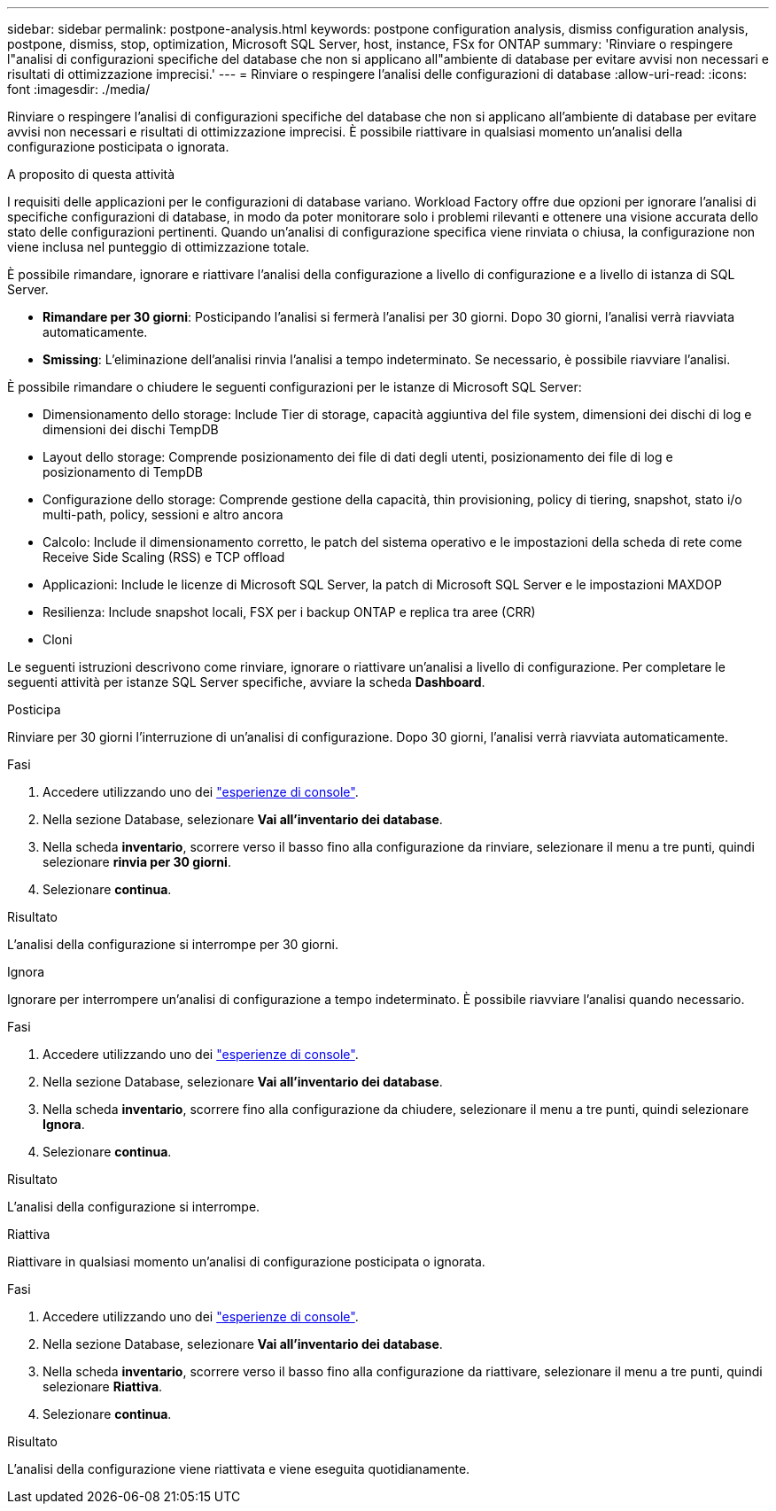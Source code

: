 ---
sidebar: sidebar 
permalink: postpone-analysis.html 
keywords: postpone configuration analysis, dismiss configuration analysis, postpone, dismiss, stop, optimization, Microsoft SQL Server, host, instance, FSx for ONTAP 
summary: 'Rinviare o respingere l"analisi di configurazioni specifiche del database che non si applicano all"ambiente di database per evitare avvisi non necessari e risultati di ottimizzazione imprecisi.' 
---
= Rinviare o respingere l'analisi delle configurazioni di database
:allow-uri-read: 
:icons: font
:imagesdir: ./media/


[role="lead"]
Rinviare o respingere l'analisi di configurazioni specifiche del database che non si applicano all'ambiente di database per evitare avvisi non necessari e risultati di ottimizzazione imprecisi. È possibile riattivare in qualsiasi momento un'analisi della configurazione posticipata o ignorata.

.A proposito di questa attività
I requisiti delle applicazioni per le configurazioni di database variano. Workload Factory offre due opzioni per ignorare l'analisi di specifiche configurazioni di database, in modo da poter monitorare solo i problemi rilevanti e ottenere una visione accurata dello stato delle configurazioni pertinenti. Quando un'analisi di configurazione specifica viene rinviata o chiusa, la configurazione non viene inclusa nel punteggio di ottimizzazione totale.

È possibile rimandare, ignorare e riattivare l'analisi della configurazione a livello di configurazione e a livello di istanza di SQL Server.

* *Rimandare per 30 giorni*: Posticipando l'analisi si fermerà l'analisi per 30 giorni. Dopo 30 giorni, l'analisi verrà riavviata automaticamente.
* *Smissing*: L'eliminazione dell'analisi rinvia l'analisi a tempo indeterminato. Se necessario, è possibile riavviare l'analisi.


È possibile rimandare o chiudere le seguenti configurazioni per le istanze di Microsoft SQL Server:

* Dimensionamento dello storage: Include Tier di storage, capacità aggiuntiva del file system, dimensioni dei dischi di log e dimensioni dei dischi TempDB
* Layout dello storage: Comprende posizionamento dei file di dati degli utenti, posizionamento dei file di log e posizionamento di TempDB
* Configurazione dello storage: Comprende gestione della capacità, thin provisioning, policy di tiering, snapshot, stato i/o multi-path, policy, sessioni e altro ancora
* Calcolo: Include il dimensionamento corretto, le patch del sistema operativo e le impostazioni della scheda di rete come Receive Side Scaling (RSS) e TCP offload
* Applicazioni: Include le licenze di Microsoft SQL Server, la patch di Microsoft SQL Server e le impostazioni MAXDOP
* Resilienza: Include snapshot locali, FSX per i backup ONTAP e replica tra aree (CRR)
* Cloni


Le seguenti istruzioni descrivono come rinviare, ignorare o riattivare un'analisi a livello di configurazione. Per completare le seguenti attività per istanze SQL Server specifiche, avviare la scheda *Dashboard*.

[role="tabbed-block"]
====
.Posticipa
Rinviare per 30 giorni l'interruzione di un'analisi di configurazione. Dopo 30 giorni, l'analisi verrà riavviata automaticamente.

--
.Fasi
. Accedere utilizzando uno dei link:https://docs.netapp.com/us-en/workload-setup-admin/console-experiences.html["esperienze di console"^].
. Nella sezione Database, selezionare *Vai all'inventario dei database*.
. Nella scheda *inventario*, scorrere verso il basso fino alla configurazione da rinviare, selezionare il menu a tre punti, quindi selezionare *rinvia per 30 giorni*.
. Selezionare *continua*.


.Risultato
L'analisi della configurazione si interrompe per 30 giorni.

--
.Ignora
Ignorare per interrompere un'analisi di configurazione a tempo indeterminato. È possibile riavviare l'analisi quando necessario.

--
.Fasi
. Accedere utilizzando uno dei link:https://docs.netapp.com/us-en/workload-setup-admin/console-experiences.html["esperienze di console"^].
. Nella sezione Database, selezionare *Vai all'inventario dei database*.
. Nella scheda *inventario*, scorrere fino alla configurazione da chiudere, selezionare il menu a tre punti, quindi selezionare *Ignora*.
. Selezionare *continua*.


.Risultato
L'analisi della configurazione si interrompe.

--
.Riattiva
Riattivare in qualsiasi momento un'analisi di configurazione posticipata o ignorata.

--
.Fasi
. Accedere utilizzando uno dei link:https://docs.netapp.com/us-en/workload-setup-admin/console-experiences.html["esperienze di console"^].
. Nella sezione Database, selezionare *Vai all'inventario dei database*.
. Nella scheda *inventario*, scorrere verso il basso fino alla configurazione da riattivare, selezionare il menu a tre punti, quindi selezionare *Riattiva*.
. Selezionare *continua*.


.Risultato
L'analisi della configurazione viene riattivata e viene eseguita quotidianamente.

--
====